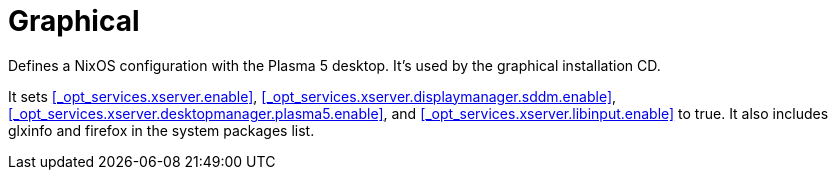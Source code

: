 [[_sec_profile_graphical]]
= Graphical


Defines a NixOS configuration with the Plasma 5 desktop.
It's used by the graphical installation CD. 

It sets <<_opt_services.xserver.enable>>, <<_opt_services.xserver.displaymanager.sddm.enable>>, <<_opt_services.xserver.desktopmanager.plasma5.enable>>, and <<_opt_services.xserver.libinput.enable>> to true.
It also includes glxinfo and firefox in the system packages list. 